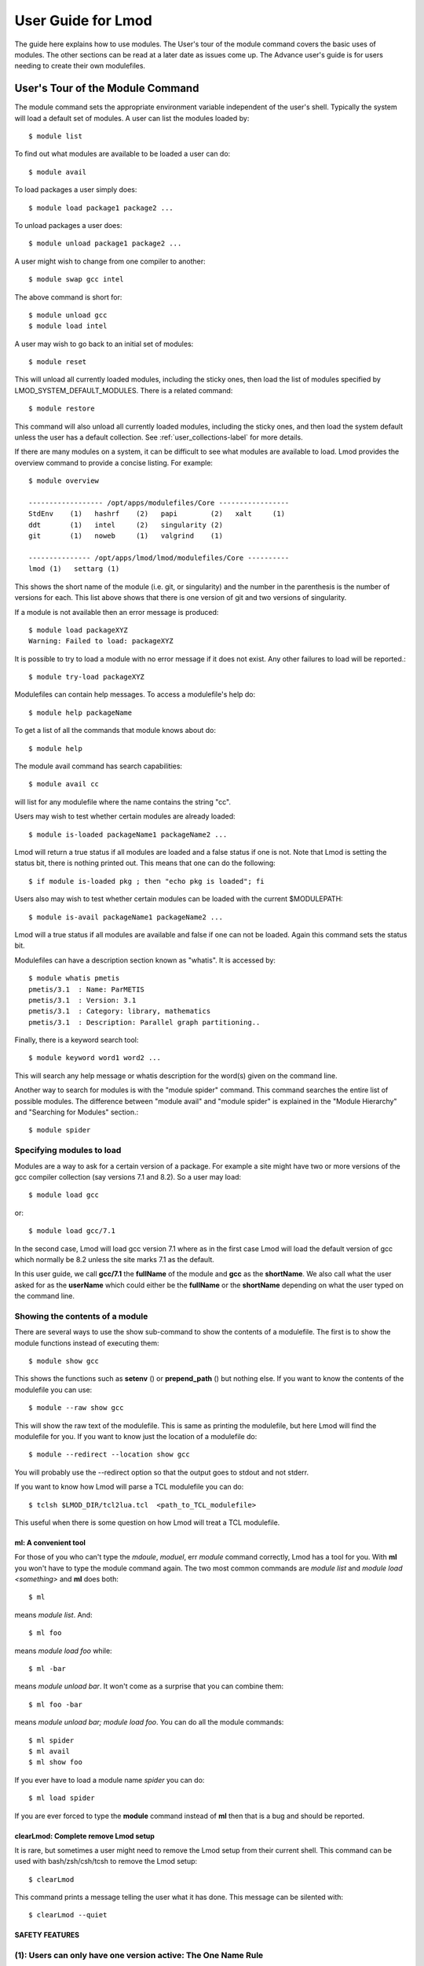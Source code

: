 User Guide for Lmod
--------------------

The guide here explains how to use modules. The User's tour of the
module command covers the basic uses of modules. The other sections
can be read at a later date as issues come up. The Advance user's
guide is for users needing to create their own modulefiles.

User's Tour of the Module Command
_________________________________

The module command sets the appropriate environment variable
independent of the user's shell.  Typically the system will load a
default set of modules.  A user can list the modules loaded by::

    $ module list

To find out what modules are available to be loaded a user can do::

    $ module avail

To load packages a user simply does::

    $ module load package1 package2 ...

To unload packages a user does::

    $ module unload package1 package2 ...

A user might wish to change from one compiler to another::

    $ module swap gcc intel

The above command is short for::

    $ module unload gcc
    $ module load intel

A user may wish to go back to an initial set of modules::

    $ module reset

This will unload all currently loaded modules, including the sticky
ones, then load the list of modules specified by
LMOD_SYSTEM_DEFAULT_MODULES. There is a related command::

    $ module restore


This command will also unload all currently loaded modules, including
the sticky ones, and then load the system default unless the user has
a default collection. See :ref:`user_collections-label` for more
details. 

If there are many modules on a system, it can be difficult to see what
modules are available to load.  Lmod provides the overview command to
provide a concise listing.  For example::

    $ module overview

    ------------------ /opt/apps/modulefiles/Core -----------------
    StdEnv    (1)   hashrf    (2)   papi        (2)   xalt     (1)
    ddt       (1)   intel     (2)   singularity (2)   
    git       (1)   noweb     (1)   valgrind    (1)

    --------------- /opt/apps/lmod/lmod/modulefiles/Core ----------
    lmod (1)   settarg (1)

This shows the short name of the module (i.e. git, or singularity)
and the number in the parenthesis is the number of versions for each.
This list above shows that there is one version of git and two
versions of singularity.

If a module is not available then an error message is produced::

    $ module load packageXYZ
    Warning: Failed to load: packageXYZ

It is possible to try to load a module with no error message if it
does not exist. Any other failures to load will be reported.::

    $ module try-load packageXYZ

Modulefiles can contain help messages.  To access a modulefile's help
do::

    $ module help packageName

To get a list of all the commands that module knows about do::

    $ module help

The module avail command has search capabilities::

    $ module avail cc

will list for any modulefile where the name contains the string "cc".


Users may wish to test whether certain modules are already loaded::

    $ module is-loaded packageName1 packageName2 ...

Lmod will return a true status if all modules are loaded and a false
status if one is not.  Note that Lmod is setting the status bit, there is
nothing printed out. This means that one can do the following::

    $ if module is-loaded pkg ; then "echo pkg is loaded"; fi

Users also may wish to test whether certain modules can be loaded with
the current $MODULEPATH::

    $ module is-avail packageName1 packageName2 ...

Lmod will a true status if all modules are available and false if one
can not be loaded. Again this command sets the status bit.

Modulefiles can have a description section known as "whatis".  It is
accessed by::

    $ module whatis pmetis
    pmetis/3.1	: Name: ParMETIS
    pmetis/3.1	: Version: 3.1
    pmetis/3.1	: Category: library, mathematics
    pmetis/3.1	: Description: Parallel graph partitioning..

Finally, there is a keyword search tool: ::

    $ module keyword word1 word2 ...

This will search any help message  or whatis description for the
word(s) given on the command line.

Another way to search for modules is with the "module spider" command.
This command searches the entire list of possible modules.  The
difference between "module avail" and "module spider" is explained in
the "Module Hierarchy" and "Searching for Modules" section.::

    $ module spider

Specifying modules to load
~~~~~~~~~~~~~~~~~~~~~~~~~~

Modules are a way to ask for a certain version of a package.  For
example a site might have two or more versions of the gcc compiler
collection (say versions 7.1 and 8.2).  So a user may load::

    $ module load gcc

or::

    $ module load gcc/7.1

In the second case, Lmod will load gcc version 7.1 where as in the
first case Lmod will load the default version of gcc which normally be
8.2 unless the site marks 7.1 as the default.

In this user guide, we call **gcc/7.1** the **fullName** of the module
and **gcc** as the **shortName**.  We also call what the user asked
for as the **userName** which could either be the **fullName** or the
**shortName** depending on what the user typed on the command line.

Showing the contents of a module
~~~~~~~~~~~~~~~~~~~~~~~~~~~~~~~~

There are several ways to use the show sub-command to show the
contents of a modulefile.  The first is to show the module functions
instead of executing them::

    $ module show gcc

This shows the functions such as **setenv** () or **prepend_path** ()
but nothing else.  If you want to know the contents of the modulefile
you can use::

    $ module --raw show gcc

This will show the raw text of the modulefile. This is same as
printing the modulefile, but here Lmod will find the modulefile for
you. If you want to know just the location of a modulefile do::

    $ module --redirect --location show gcc

You will probably use the --redirect option so that the output goes to
stdout and not stderr.

If you want to know how Lmod will parse a TCL modulefile you can do::

    $ tclsh $LMOD_DIR/tcl2lua.tcl  <path_to_TCL_modulefile>

This useful when there is some question on how Lmod will treat a TCL
modulefile.

ml: A convenient tool
^^^^^^^^^^^^^^^^^^^^^

For those of you who can't type the *mdoule*, *moduel*, err *module*
command correctly, Lmod has a tool for you.  With **ml** you won't
have to type the module command again.  The two most common commands
are *module list* and *module load <something>* and **ml** does both::

    $ ml

means *module list*. And::

    $ ml foo

means *module load foo* while::

    $ ml -bar

means *module unload bar*.  It won't come as a surprise that you can
combine them::

    $ ml foo -bar

means *module unload bar; module load foo*.  You can do all the module
commands::

    $ ml spider
    $ ml avail
    $ ml show foo

If you ever have to load a module name *spider* you can do::

    $ ml load spider

If you are ever forced to type the **module** command instead of **ml**
then that is a bug and should be reported.


clearLmod: Complete remove Lmod setup
^^^^^^^^^^^^^^^^^^^^^^^^^^^^^^^^^^^^^

It is rare, but sometimes a user might need to remove the Lmod setup
from their current shell.  This command can be used with
bash/zsh/csh/tcsh to remove the Lmod setup::

    $ clearLmod

This command prints a message telling the user what it has done.  This
message can be silented with::

    $ clearLmod --quiet
  
SAFETY FEATURES
^^^^^^^^^^^^^^^

(1): Users can only have one version active: The One Name Rule
~~~~~~~~~~~~~~~~~~~~~~~~~~~~~~~~~~~~~~~~~~~~~~~~~~~~~~~~~~~~~~

If a user does: ::

    $ module avail xyz

    --------------- /opt/apps/modulefiles ----------------
    xyz/8.1   xyz/11.1 (D)   xyz/12.1

    $ module load xyz
    $ module load xyz/12.0

The first load command will load the 11.1 version of xyz. In the
second load, the module command knows that the user already has
xyz/11.1 loaded so it unloads that and then loads xyz/12.0. This
protection is only available with Lmod.

This is known as the *One Name* rule.  This feature is core to how
Lmod works and there is no way to override this.


(2) : Users can only load one compiler or MPI stack at a time.
~~~~~~~~~~~~~~~~~~~~~~~~~~~~~~~~~~~~~~~~~~~~~~~~~~~~~~~~~~~~~~

Lmod provides an additional level of protection.  If each of the
compiler modulefiles add a line: ::

    family("compiler")

Then Lmod will not load another compiler modulefile.   Another benefit
of the modulefile family directive is that an environment variable
"LMOD_FAMILY_COMPILER" is assigned the name (and not the
version). This can be useful specifying different options for
different compilers. In the High Performance Computing (HPC) world,
the message passing interface (MPI) libraries are important.  The mpi
modulefiles can contain a family("MPI") directive which will prevent
users from loading more than one MPI implementation at a time.  Also
the environment variable "LMOD_FAMILY_MPI" is defined to the name of
the mpi library.

Module Hierarchy
^^^^^^^^^^^^^^^^

Libraries built with one compiler need to be linked with applications
with the same compiler version. If sites are going to provide
libraries, then there will be more than one version of the library,
one for each compiler version. Therefore, whether it is the Boost library or
an mpi library, there are multiple versions.

There are two main choices for system administrators. For the XYZ
library compiled with either the UCC compiler or the GCC compiler,
there could be the xyz-ucc modulefile and the xyz-gcc module
file. This gets much more complicated when there are multiple versions
of the XYZ library and different compilers. How does one label the
various versions of the library and the compiler? Even if one makes
sense of the version labeling, when a user changes compilers, the user
will have to remember to unload the ucc and the xyz-ucc modulefiles
when changing to gcc and xyz-gcc. If users have mismatched modules,
their programs are going to fail in very mysterious ways.

A much saner strategy is to use a module hierarchy. Each compiler module
adds to the MODULEPATH a compiler version modulefile directory. Only
modulefiles that exist in that directory are packages that have been
built with that compiler. When a user loads a particular compiler,
that user only sees modulefile(s) that are valid for that compiler.

Similarly, applications that use libraries depending on MPI
implementations must be built with the same compiler - MPI
pairing. This leads to modulefile hierarchy. Therefore, as users start with
the minimum set of loaded modules, all they will see are compilers,
not any of the packages that depend on a compiler. Once they load a
compiler they will see the modules that depend on that compiler. After
choosing an MPI implementation, the modules that depend on that
compiler-MPI pairing will be available. One of the nice features of
Lmod is that it handles the hierarchy easily. If a user swaps
compilers, then Lmod automatically unloads any modules that depends on
the old compiler and reloads those modules that are dependent on the
new compiler. ::

    $ module list

    1) gcc/4.4.5 2) boost/1.45.0

    $ module swap gcc ucc

    Due to MODULEPATH changes the follow modules have been reloaded: 1) boost

If a modulefile is not available with the new compiler, then the
module is marked as inactive. Every time MODULEPATH changes, Lmod
attempts to reload any inactive modules.

Searching For Modules
^^^^^^^^^^^^^^^^^^^^^

When a user enters: ::

    $ module avail

Lmod reports only the modules that are in the current
MODULEPATH. Those are the only modules that the user can load. If
there is a modulefile hierarchy, then a package the user wants may be
available but not with the current compiler version. Lmod offers a new
command:  ::

    $ module spider

which lists all possible modules and not just the modules that can be
seen in the current MODULEPATH. This command has three modes. The
first mode is:  ::

    $ module spider

    lmod: lmod/lmod
    Lmod: An Environment Module System

    ucc: ucc/11.1, ucc/12.0, ...
    Ucc: the ultimate compiler collection

    xyz: xyz/0.19, xyz/0.20, xyz/0.31
    xyz: Solves any x or y or z problem.

This is a compact listing of all the possible modules on the
system. The second mode describes a particular module:  ::

    $ module spider ucc
    ----------------------------------------------------------------------------
    ucc:
    ----------------------------------------------------------------------------

    Description:
    Ucc: the ultimate compiler collection

    Versions:
    ucc/11.1
    ucc/12.0

The third mode reports on a particular module version and where it can
be found: ::

    $ module spider parmetis/3.1.1
    ----------------------------------------------------------------------------
    parmetis: parmetis/3.1.1
    ----------------------------------------------------------------------------
    Description:
    Parallel graph partitioning and fill-reduction matrix ordering routines

    This module can be loaded through the following modules:
    ucc/12.0, openmpi/1.4.3
    ucc/11.1, openmpi/1.4.3
    gcc/4.4.5, openmpi/1.4.3

    Help:
    The parmetis module defines the following environment variables: ...
    The module parmetis/3.1.1 has been compiled by three different versions of the ucc compiler and one MPI implementation.

Controlling Modules During Login
^^^^^^^^^^^^^^^^^^^^^^^^^^^^^^^^

Normally when a user logs in, there are a standard set of modules that
are automatically loaded. Users can override and add to this standard
set in two ways. The first is adding module commands to their personal
startup files. The second way is through the "module save"
command.

To add module commands to users' startup scripts requires a few
steps. Bash users can put the module commands in either their
``~/.profile`` file or their ``~/.bashrc`` file. It is simplest to place the
following in their ``~/.profile`` file: ::

    if [ -f ~/.bashrc ]; then
       .   ~/.bashrc
    fi

and place the following in their ``~/.bashrc`` file: ::

    if [ -z "$BASHRC_READ" ]; then
       export BASHRC_READ=1
       # Place any module commands here
       # module load git
    fi

By wrapping the module command in an if test, the module commands need
only be read in once. Any sub-shell will inherit the PATH and other
environment variables automatically. On login shells the ``~/.profile``
file is read which, in the above setup, causes the ``~/.bashrc`` file to
be read. On interactive non-login shells, the ``~/.bashrc`` file is read
instead. Obviously, having this setup means that module commands need
only be added in one file and not two.

Csh users need only specify the module commands in their ``~/.cshrc`` file
as that file is always sourced:  ::

    if ( ! $?CSHRC_READ ) then
       setenv CSHRC_READ 1
       # Place any module command here
       # module load git
    endif


.. _user_collections-label:

User Collections
~~~~~~~~~~~~~~~~

User defined initial list of login modules:

Assuming that the system administrators have installed Lmod correctly,
there is a second way which is much easier to setup. A user logs in
with the standard modules loaded. Then the user modifies the default
setup through the standard module commands::

    $ module unload XYZ
    $ module swap gcc ucc
    $ module load git

Once users have the desired modules load then they issue::

    $ module save

This creates a file called ``~/.lmod.d/default`` which has the list of
desired modules. Once this is set-up a user can issue::

    $ module restore

and only the desired modules will be loaded. If Lmod is setup
correctly (see :ref:`startup_w_stdenv-label`) then the default
collection will be the user's initial set of modules.

If a user doesn't have a default collection, the Lmod purges ALL
currently loaded modules, including the sticky ones, and loads the
list of module specified by LMOD_SYSTEM_DEFAULT_MODULES just like the
``module reset`` command. 

Users can have as many collections as they like.  They can save to a
named collection with::

    $ module save <collection_name>

and restore that named collection with::

    $ module restore <collection_name>

A user can print the contents of a collection with::

    $ module describe <collection_name>

A user can list the collections they have with::

    $ module savelist

Finally a user can disable a collection with::

    $ module disable <collection_name>

If no ``collection_name`` is given then the default is disabled.  Note
that the collection is not remove just renamed.  If a user disables
the foo collection, the file foo is renamed to foo~.  To restore the
foo collection, a user will have to do the following::

    $ cd ~/.lmod.d; mv foo~ foo

Rules for loading modules from a collection
~~~~~~~~~~~~~~~~~~~~~~~~~~~~~~~~~~~~~~~~~~~

Lmod has rules on what modules to load when restoring a
collection. Remember that **userName** is what the user asked for, the
**fullName** is the exact module name and **shortName** is name of the
package (e.g.  gcc, fftw3).

#. Lmod records the fullName and the userName in the collection.
#. If the userName is the same as the fullName then it loads fullName
   independent of the default.
#. if the userName is not the same as the fullName then it loads the
   default.
#. Unless LMOD_PIN_VERSIONS=yes then the fullName is always loaded.

In other words if a user does::

    $ module --force purge; module load A B C
    $ module save

then "**module restore**" will load the default A, B, and C. So if the
default for module A changed between when the collection was saved and
then restored, a new version of A will be loaded. This assumes
that LMOD_PIN_VERSIONS is not set. If it is set or Lmod is configured
that way then if A/1.1, B/2.4 and C/3.3 are the default then those
modules will be loaded in the future independent of what the defaults
are in the future.

On the other hand::

    $ module --force purge; module load A/1.0 B/2.3 C/3.4
    $ module save

then "**module restore**" will load the A/1.0, B/2.3, and C/3.4
independent of what the defaults are now or in the future.


User Collections on shared home file systems
~~~~~~~~~~~~~~~~~~~~~~~~~~~~~~~~~~~~~~~~~~~~

If your site has a shared home file system, then things become a
little more complicated.  A shared home file system means that your
site has a single home file system shared between two or more
clusters.  See :ref:`shared_home_file_system` for a system
administrators point of view.

If you have a collection on one cluster it needs to be independent of
another cluster.  Your site should set $LMOD_SYSTEM_NAME uniquely for
each cluster.  Suppose you have cluster A and B.  Then
$LMOD_SYSTEM_NAME will be either A or B.  A default collection will
be named "default.A" for the A cluster and "default.B" for the B
cluster.  The names a user sees will have the extension removed.  In
other words on the A cluster a user would see::

    $ module savelist

      1) default

where the default file is named "default.A".

